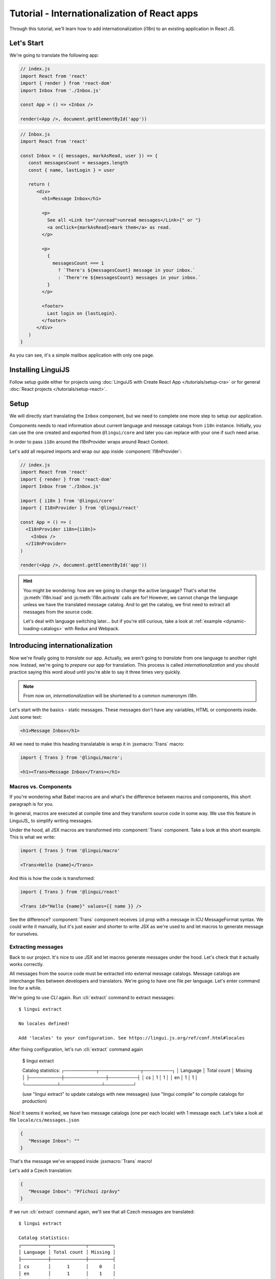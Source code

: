 .. _react-tutorial-label:

*********************************************
Tutorial - Internationalization of React apps
*********************************************

Through this tutorial, we'll learn how to add internationalization (i18n)
to an existing application in React JS.

Let's Start
==============

We're going to translate the following app:

.. code-block:: jsx

   // index.js
   import React from 'react'
   import { render } from 'react-dom'
   import Inbox from './Inbox.js'

   const App = () => <Inbox />

   render(<App />, document.getElementById('app'))

.. code-block:: jsx

   // Inbox.js
   import React from 'react'

   const Inbox = ({ messages, markAsRead, user }) => {
      const messagesCount = messages.length
      const { name, lastLogin } = user

      return (
         <div>
           <h1>Message Inbox</h1>

           <p>
             See all <Link to="/unread">unread messages</Link>{" or "}
             <a onClick={markAsRead}>mark them</a> as read.
           </p>

           <p>
             {
               messagesCount === 1
                 ? `There's ${messagesCount} message in your inbox.`
                 : `There're ${messagesCount} messages in your inbox.`
             }
           </p>

           <footer>
             Last login on {lastLogin}.
           </footer>
         </div>
      )
   }

As you can see, it's a simple mailbox application with only one page.

Installing LinguiJS
===================

Follow setup guide either for projects using :doc:`LinguiJS with Create React App </tutorials/setup-cra>`
or for general :doc:`React projects </tutorials/setup-react>`.

Setup
=====

We will directly start translating the ``Inbox`` component, but we need
to complete one more step to setup our application.

Components needs to read information about current language and message catalogs from ``i18n`` instance. 
Initially, you can use the one created and exported from ``@lingui/core`` and later you can replace with
your one if such need arise.

In order to pass ``i18n`` around the I18nProvider wraps around React Context.

Let's add all required imports and wrap our app inside :component:`I18nProvider`:

.. code-block:: jsx

   // index.js
   import React from 'react'
   import { render } from 'react-dom'
   import Inbox from './Inbox.js'

   import { i18n } from '@lingui/core'
   import { I18nProvider } from '@lingui/react'

   const App = () => (
     <I18nProvider i18n={i18n}>
       <Inbox />
     </I18nProvider>
   )

   render(<App />, document.getElementById('app'))

.. hint::

   You might be wondering: how are we going to change the active language?
   That's what the :js:meth:`I18n.load` and :js:meth:`I18n.activate` calls are for! However, we cannot change the language unless we have the translated message catalog. And to get the catalog, we first need to extract all messages from the source code.

   Let's deal with language switching later… but if you're still curious,
   take a look at :ref:`example <dynamic-loading-catalogs>` with Redux and Webpack.

Introducing internationalization
================================

Now we're finally going to *translate* our app. Actually, we aren't going
to *translate* from one language to another right now. Instead, we're going to
*prepare* our app for translation. This process is called
*internationalization* and you should practice saying this word aloud until
you're able to say it three times very quickly.

.. note::

   From now on, *internationalization* will be shortened to a common numeronym *i18n*.

Let's start with the basics - static messages. These messages don't have any variables,
HTML or components inside. Just some text:

.. code-block:: jsx

   <h1>Message Inbox</h1>

All we need to make this heading translatable is wrap it in :jsxmacro:`Trans`
macro:

.. code-block:: jsx

   import { Trans } from '@lingui/macro';
   
   <h1><Trans>Message Inbox</Trans></h1>

Macros vs. Components
---------------------

If you're wondering what Babel macros are and what's the difference between macros and
components, this short paragraph is for you.

In general, macros are executed at compile time and they transform source code in
some way. We use this feature in LinguiJS_ to simplify writing messages.

Under the hood, all JSX macros are transformed into :component:`Trans` component.
Take a look at this short example. This is what we write:

.. code-block:: jsx

   import { Trans } from '@lingui/macro'

   <Trans>Hello {name}</Trans>

And this is how the code is transformed:

.. code-block:: jsx

   import { Trans } from '@lingui/react'

   <Trans id="Hello {name}" values={{ name }} />

See the difference? :component:`Trans` component receives ``id`` prop with a message
in ICU MessageFormat syntax. We could write it manually, but it's just easier
and shorter to write JSX as we're used to and let macros to generate message for
ourselves.

Extracting messages
-------------------

Back to our project. It's nice to use JSX and let macros generate messages under the
hood. Let's check that it actually works correctly.

All messages from the source code must be extracted into external message catalogs.
Message catalogs are interchange files between developers and translators. We're
going to have one file per language. Let's enter command line for a while.

We're going to use `CLI` again. Run :cli:`extract` command to extract messages::

   $ lingui extract

   No locales defined!

   Add 'locales' to your configuration. See https://lingui.js.org/ref/conf.html#locales

After fixing configuration, let's run :cli:`extract` command again

   $ lingui extract

   Catalog statistics:
   ┌──────────┬─────────────┬─────────┐
   │ Language │ Total count │ Missing │
   ├──────────┼─────────────┼─────────┤
   │ cs       │      1      │    1    │
   │ en       │      1      │    1    │
   └──────────┴─────────────┴─────────┘

   (use "lingui extract" to update catalogs with new messages)
   (use "lingui compile" to compile catalogs for production)

Nice! It seems it worked, we have two message catalogs (one per each locale) with
1 message each. Let's take a look at file ``locale/cs/messages.json``

.. code-block:: json

   {
      "Message Inbox": ""
   }

That's the message we've wrapped inside :jsxmacro:`Trans` macro!

Let's add a Czech translation:

.. code-block:: json

   {
      "Message Inbox": "Příchozí zprávy"
   }

If we run :cli:`extract` command again, we'll see that all Czech messages are translated::

   $ lingui extract

   Catalog statistics:
   ┌──────────┬─────────────┬─────────┐
   │ Language │ Total count │ Missing │
   ├──────────┼─────────────┼─────────┤
   │ cs       │      1      │    0    │
   │ en       │      1      │    1    │
   └──────────┴─────────────┴─────────┘

   (use "lingui extract" to update catalogs with new messages)
   (use "lingui compile" to compile catalogs for production)

That's great! So, how we're going to load it into your app? LinguiJS_ introduces
concept of compiled message catalogs. Before we load messages into your app, we need
to compile them. As you see in the help in command output, we use :cli:`compile` for that::

   $ lingui compile

   Compiling message catalogs…
   Done!

What just happened? If you look inside ``locales`` directory, you'll see there's a
new file for each locale: ``<locale>.js``. This file contains compiled message catalog.

Let's load this file into our app and set active language to ``cs``:

.. code-block:: jsx
   :emphasize-lines: 5,10

   // index.js
   import React from 'react'
   import { render } from 'react-dom'
   import Inbox from './Inbox.js'

   import { I18nProvider } from '@lingui/react'
   import { i18n } from '@lingui/core'

   import catalogCs from './locales/cs.js'
   i18n.load('cs', catalogCs.messages)
   i18n.activate('cs')

   const App = () => (
     <I18nProvider i18n={i18n}>
       <Inbox />
     </I18nProvider>
   )

   render(<App />, document.getElementById('app'))

When we run the app, we see the inbox header is translated into Czech.

Summary of basic workflow
-------------------------

Let's go through the workflow again:

1. Add an :component:`I18nProvider`, this component provides the active language and catalog(s) to other components
2. Wrap messages in :jsxmacro:`Trans` macro
3. Run :cli:`extract` command to generate message catalogs
4. Translate message catalogs (send them to translators usually)
5. Run :cli:`compile` to create runtime catalogs
6. Load runtime catalog
7. Profit

Steps 1 and 7 needs to be done only once per project and locale. Steps 2 to 5 become
the common workflow for internationalizing the app.

It isn't necessary to extract/translate messages one by one. This usually happens
in batches. When you finalize your work or PR, run :cli:`extract` to generate latest
message catalogs and before building the app for production, run :cli:`compile`.

For more info about CLI, checkout the :ref:`CLI tutorial <tutorial-cli>`.

Formatting
==========

Let's move on to another paragraph in our project. This paragraph has some
variables, some HTML and components inside:

.. code-block:: jsx

   <p>
      See all <Link to="/unread">unread messages</Link>{" or "}
      <a onClick={markAsRead}>mark them</a> as read.
   </p>

Although it looks complex, there's really nothing special here. Just wrap the content
of the paragraph in :jsxmacro:`Trans` and let the macro do the magic:

.. code-block:: html

   <p>
      <Trans>
         See all <Link to="/unread">unread messages</Link>{" or "}
         <a onClick={markAsRead}>mark them</a> as read.
      </Trans>
   </p>

Spooky, right? Let's see how this message actually looks in the message catalog.
Run :cli:`extract` command and take a look at the message::

   See all <0>unread messages</0> or <1>mark them</1> as read.

You may notice that components and html tags are replaced with indexed
tags (`<0>`, `<1>`). This is a little extension to the ICU MessageFormat which
allows rich-text formatting inside translations. Components and their props
remain in the source code and don't scare our translators. The tags in the extracted message won't scare our translators either: their are used to seeing tags and their tools support them. Also, in case we
change a ``className``, we don't need to update our message catalogs. How
cool is that?

JSX to MessageFormat transformations
------------------------------------

It may look a bit *hackish* at first sight, but these transformations are
actually very easy, intuitive and feel very *Reactish*. We don't have to think
about the MessageFormat, because it's created by the library. We write our
components in the same way as we're used to and simply wrap text in the
:jsxmacro:`Trans` macro.

Let's see some examples with MessageFormat equivalents:

.. code-block:: jsx

   // Expressions
   <p><Trans>Hello {name}</Trans></p>
   // Hello {name}

Any expressions are allowed, not just simple variables. The only difference is,
only the variable name will be included in the extracted message:

Simple variable -> named argument:

   .. code-block:: jsx

      <p><Trans>Hello {name}</Trans></p>
      // Hello {name}

Any expression -> positional argument:

   .. code-block:: jsx

      <p><Trans>Hello {user.name}</Trans></p>
      // Hello {0}

Object, arrays, function calls -> positional argument:

   .. code-block:: jsx

      <p><Trans>The random number is {Math.rand()}</Trans></p>
      // The random number is {0}

Components might get tricky, but like we saw, it's really easy:

.. code-block:: jsx

   <Trans>Read <a href="/more">more</a>.</Trans>
   // Read <0>more</0>.

.. code-block:: jsx

   <Trans>
      Dear Watson,<br />
      it's not exactly what I had in my mind.
   </Trans>
   // Dear Watson,<0/>it's not exactly what I had in my mind.

Obviously, you can also shoot yourself in the foot. Some expressions are *valid*
and won't throw any error, yet it doesn't make any sense to write:

.. code-block:: jsx

   // Oh, seriously?
   <Trans>
      {isOpen && <Modal />}
   </Trans>

If in doubt, imagine how the final message should look like.

Message ID
----------

At this point we're going to explain what message ID is and how to set it manually.

Translators work with the *message catalogs* we saw above. No matter what format
we use (gettext, xliff, json), it's just a mapping of
a message ID to the translation.

Here's an example of a simple message catalog in **Czech** language:

=============== ===========
Message ID      Translation
=============== ===========
Monday          Pondělí
Tuesday         Úterý
Wednesday       Středa
=============== ===========

… and the same catalog in **French** language:

=============== ===========
Message ID      Translation
=============== ===========
Monday          Lundi
Tuesday         Mardi
Wednesday       Mercredi
=============== ===========

The message ID is *what all catalogs have in common* -- Lundi and Pondělí
represent the same message in different languages. It's also the same as the ``id``
prop in :jsxmacro:`Trans` macro.

There are two approaches to how a message ID can be created:

1. Using the source language (e.g. ``Monday`` from English, as in example above)
2. Using a custom id (e.g. ``weekday.monday``)

Both approaches have their pros and cons and it's not in the scope of this tutorial
to compare them.

By default, LinguiJS_ generates message ID from the content of :jsxmacro:`Trans`
macro, which means it uses the source language. However, we can easily override
it by setting the ``id`` prop manually:

.. code-block:: jsx

   <h1><Trans id="inbox.title">Message Inbox</Trans></h1>

This will generate:

.. code-block:: jsx

   <h1><Trans id="inbox.title" defaults="Message Inbox" /></h1>

In our message catalog, we'll see ``inbox.title`` as message ID, but we also
get ``Message Inbox`` as default translation for English.

For the rest of this tutorial, we'll use auto-generated message IDs to keep
it simple.

Plurals
=======

Let's move on and add i18n to another text in our component:

.. code-block:: jsx

   <p>
      {
         messagesCount === 1
            ? "There's {messagesCount} message in your inbox."
            : "There're {messagesCount} messages in your inbox."
      }
   </p>

This message is a bit special, because it depends on the value of the ``messagesCount``
variable. Most languages use different forms of words when describing quantities
- this is called `pluralization <https://en.wikipedia.org/wiki/Plural>`_.

What's tricky is that different languages use different number of plural forms.
For example, English has only two forms - singular and plural - as we can see
in the example above. However, Czech language has three plural forms. Some
languages have up to 6 plural forms and some don't have plurals at all!

.. hint::

   Plural forms for all languages can be found in the
   `CLDR repository <http://www.unicode.org/cldr/charts/latest/supplemental/language_plural_rules.html>`_.

English plural rules
--------------------

How do we know which plural form we should use? It's very simple:
we, as developers, only need to know plural forms of the language we use in
our source. Our component is written in English, so looking at
`English plural rules <http://www.unicode.org/cldr/charts/latest/supplemental/language_plural_rules.html#en>`_ we'll need just two forms:

``one``
   Singular form

``other``
   Plural form

We don't need to select these forms manually. We'll use :jsxmacro:`Plural`
component, which takes a ``value`` prop and based on the active language, selects
the right plural form:

.. code-block:: jsx

   <p>
      <Plural
         value={messagesCount}
         one="There's # message in your inbox"
         other="There're # messages in your inbox"
      />
   </p>

This component will render ``There's 1 message in your inbox`` when
``messageCount = 1`` and ``There're # messages in your inbox`` for any other
values of ``messageCount``. ``#`` is a placeholder, which is replaced with ``value``.

Cool! Curious how this component is transformed under the hood and how the
message looks in MessageFormat syntax? Run :cli:`extract` command and find out by
yourself::

   {messagesCount, plural,
      one {There's # message in your inbox}
      other {There're # messages in your inbox}}

In the catalog, you'll see the message in one line. Here we wrapped it to make it more readable.

The :jsxmacro:`Plural` is gone and replaced with :component:`Trans` again!
The sole purpose of :jsxmacro:`Plural` is to generate proper syntax in message.

Things are getting a bit more complicated, but i18n is a complex process. At
least we don't have to write this message manually!

Beware of zeroes!
-----------------

Just a short detour, because it's a common misunderstanding.

You may wonder, why the following code doesn't work as expected:

.. code-block:: jsx

   <Plural
      value={messagesCount}
      zero="There're no messages"
      one="There's # message in your inbox"
      other="There're # messages in your inbox"
   />

This component will render ``There're 0 messages in your inbox`` for
``messagesCount = 0``. Why so? Because English doesn't have ``zero``
`plural form <http://www.unicode.org/cldr/charts/latest/supplemental/language_plural_rules.html#en>`_.

Looking at `English plural rules <http://www.unicode.org/cldr/charts/latest/supplemental/language_plural_rules.html#en>`_, it's:

= =====================
N Form
= =====================
0 other
1 one
n other (anything else)
= =====================

However, decimal numbers (even ``1.0``) use ``other`` form every time::

   There're 0.0 messages in your inbox.

Aren't languages beautiful? 

Exact forms
-----------

Alright, back to our example. What if we really want to render ``There're no messages``
for ``messagesCount = 0``? Exact forms to the rescue!

.. code-block:: jsx

   <Plural
      value={messagesCount}
      _0="There're no messages"
      one="There's # message in your inbox"
      other="There're # messages in your inbox"
   />

What's that ``_0``? MessageFormat allows exact forms, like ``=0``. However,
React props can't start with ``=`` and can't be numbers either, so we need to
write ``_N`` instead of ``=0``.

It works with any number, so we can go wild and customize it this way:

.. code-block:: jsx

   <Plural
      value={messagesCount}
      _0="There're no messages"
      _1="There's one message in your inbox"
      _2="There're two messages in your inbox, that's not much!"
      other="There're # messages in your inbox"
   />

… and so on. Exact matches always take precedence before plural forms.

Variables and components
------------------------

Let's go back to our original pluralized message:

.. code-block:: jsx

   <p>
      <Plural
         value={messagesCount}
         one="There's # message in your inbox"
         other="There're # messages in your inbox"
      />
   </p>

What if we want to use variables or components inside messages? Easy! Either
wrap messages in :jsxmacro:`Trans` macro or use template literals
(suppose we have a variable ``name``):

.. code-block:: html

   <p>
      <Plural
         value={messagesCount}
         one={`There's # message in your inbox, ${name}`}
         other={<Trans>There're <strong>#</strong> messages in your inbox, {name}</Trans>}
      />
   </p>

We can use nested macros, components, variables, expressions, really anything.

This gives us enough flexibility for all usecases.

Custom message ID
-----------------

Let's finish this with a short example of plurals with custom ID. We can
pass an ``id`` prop to :jsxmacro:`Plural` as we would to :jsxmacro:`Trans`:

.. code-block:: jsx

   <p>
      <Plural
         id="Inbox.messagesCount"
         value={messagesCount}
         one="There's # message in your inbox"
         other="There're # messages in your inbox"
      />
   </p>

Formats
=======

The last message in our component is again a bit specific:

.. code-block:: jsx

   <footer>
      Last login on {lastLogin}.
   </footer>

``lastLogin`` is a date object and we need to format it properly. Dates are
formatted differently in different languages, but we don't have
to do this manually. The heavylifting is done by the `Intl object <https://developer.mozilla.org/en-US/docs/Web/JavaScript/Reference/Global_Objects/Intl>`_, we'll just use :jsmacro:`date` macro:

.. code-block:: jsx

   <footer>
      <Trans>
         Last login on {date(lastLogin)} />.
      </Trans>
   </footer>

This will format the date using the conventional format for the active language.

Review
======

After all modifications, the final component with i18n looks like this:

.. code-block:: jsx

   // Inbox.js
   import React from 'react'
   import { Trans, Plural } from '@lingui/macro'
   import { useLingui } from '@lingui/react'

   const Inbox = ({ messages, markAsRead, user }) => {
     const { i18n } = useLingui()
     const messagesCount = messages.length
     const { name, lastLogin } = user

     return (
         <div>
           <h1><Trans>Message Inbox</Trans></h1>

           <p>
             <Trans>
               See all <Link to="/unread">unread messages</Link>{" or "}
               <a onClick={markAsRead}>mark them</a> as read.
             </Trans>
           </p>

           <p>
             <Plural
               value={messagesCount}
               one="There's # message in your inbox."
               other="There're # messages in your inbox."
             />
           </p>

           <footer>
             <Trans>Last login on {i18n.date(lastLogin)} />.</Trans>
           </footer>
         </div>
       )
   }

That's all for this tutorial! Checkout the reference documentation or various guides
in the documentation for more info and happy internationalizing!

Further reading
===============

- `@lingui/react reference documentation <../ref/react.html>`_
- `@lingui/cli reference documentation <../ref/cli.html>`_
- `Pluralization Guide <../guides/plurals.html>`_
